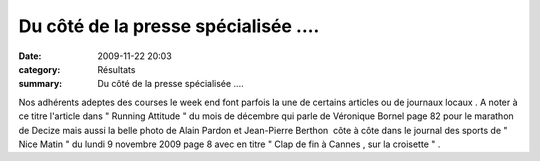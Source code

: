 Du côté de la presse spécialisée ....
=====================================

:date: 2009-11-22 20:03
:category: Résultats
:summary: Du côté de la presse spécialisée ....

Nos adhérents adeptes des courses le week end font parfois la une de certains articles ou de journaux locaux . A noter à ce titre l'article dans " Running Attitude " du mois de décembre qui parle de Véronique Bornel page 82 pour le marathon de Decize mais aussi la belle photo de Alain Pardon et Jean-Pierre Berthon  côte à côte dans le journal des sports de " Nice Matin " du lundi 9 novembre 2009 page 8 avec en titre " Clap de fin à Cannes , sur la croisette " .
